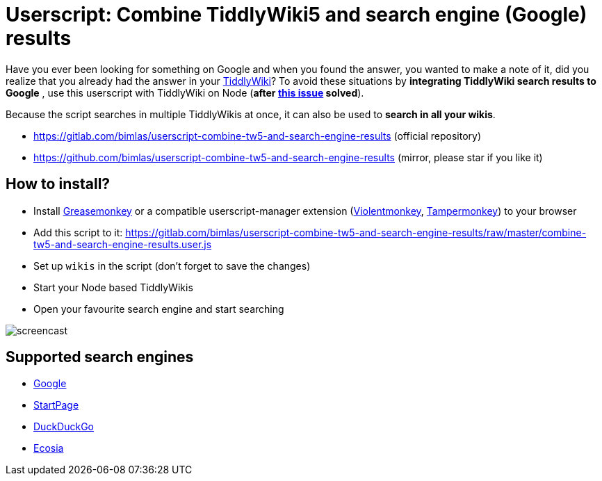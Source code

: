 = Userscript: Combine TiddlyWiki5 and search engine (Google) results

Have you ever been looking for something on Google and when you found the
answer, you wanted to make a note of it, did you realize that you already had
the answer in your https://tiddlywiki.com/[TiddlyWiki]? To avoid these
situations by *integrating TiddlyWiki search results to Google* , use this
userscript with TiddlyWiki on Node (*after
https://github.com/Jermolene/TiddlyWiki5/issues/4054[this issue] solved*).

Because the script searches in multiple TiddlyWikis at once, it can also be
used to *search in all your wikis*.

* https://gitlab.com/bimlas/userscript-combine-tw5-and-search-engine-results (official repository)
* https://github.com/bimlas/userscript-combine-tw5-and-search-engine-results (mirror, please star if you like it)

== How to install?

* Install
  https://addons.mozilla.org/en-US/firefox/addon/greasemonkey/[Greasemonkey] or
  a compatible userscript-manager extension
  (https://violentmonkey.github.io/[Violentmonkey],
  https://www.tampermonkey.net/[Tampermonkey]) to your browser
* Add this script to it:
  https://gitlab.com/bimlas/userscript-combine-tw5-and-search-engine-results/raw/master/combine-tw5-and-search-engine-results.user.js
* Set up `wikis` in the script (don't forget to save the changes)
* Start your Node based TiddlyWikis
* Open your favourite search engine and start searching

image::https://i.imgur.com/D7tZA8C.gif[screencast]

== Supported search engines

* https://www.google.com/[Google]
* https://www.startpage.com/[StartPage]
* https://duckduckgo.com/[DuckDuckGo]
* https://www.ecosia.org/[Ecosia]
